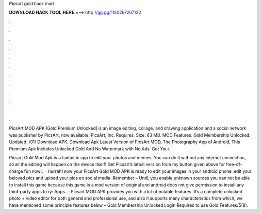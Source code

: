 Picsart gold hack mod



𝐃𝐎𝐖𝐍𝐋𝐎𝐀𝐃 𝐇𝐀𝐂𝐊 𝐓𝐎𝐎𝐋 𝐇𝐄𝐑𝐄 ===> http://gg.gg/11802k?267122



.



.



.



.



.



.



.



.



.



.



.



.

PicsArt MOD APK [Gold Premium Unlocked] is an image editing, collage, and drawing application and a social network was publisher by PicsArt, now available. PicsArt, Inc. Requires. Size. 63 MB. MOD Features. Gold Membership Unlocked. Updated. /01/ Download APK. Download Apk Latest Version of PicsArt MOD, The Photography App of Android, This Premium Apk Includes Unlocked Gold And No Watermark with No Ads. Get Your.

Picsart Gold Mod Apk is a fantastic app to edit your photos and memes. You can do it without any internet connection, so all the editing will happen on the device itself! Get Picsart’s latest version from my button given above for free-of-charge fun now!.  · Hurrah! now your PicsArt Gold MOD APK is ready to edit your images in your android phone. edit your beloved pics and upload your pics on social media. Remember – Until, you enable unknown sources you can not be able to install this game because this game is a mod version of original and android does not give permission to install any third-party apps to ry: Apps.  · Picsart MOD APK provides you with a lot of notable features. It’s a complete unlocked photo + video editor for both general and professional use, and also it supports many characteristics from which, we have mentioned some principle features below – Gold Membership Unlocked Login Required to use Gold Features/5(8).
